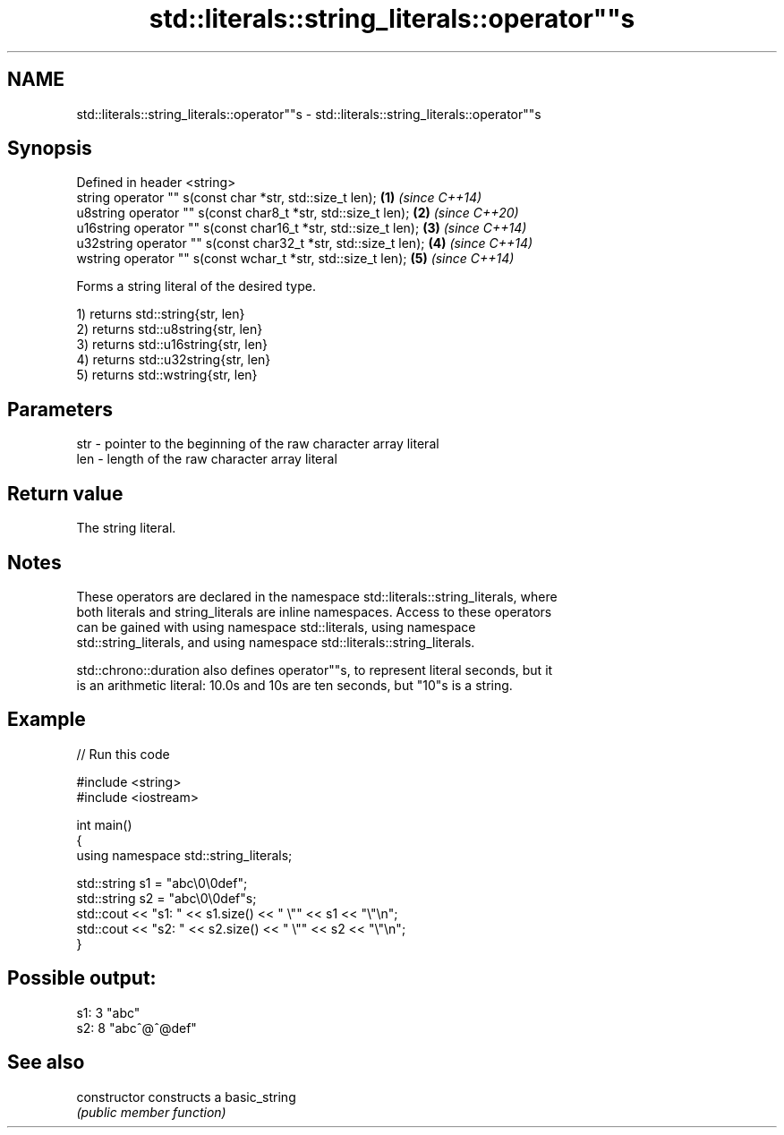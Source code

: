 .TH std::literals::string_literals::operator""s 3 "2020.11.17" "http://cppreference.com" "C++ Standard Libary"
.SH NAME
std::literals::string_literals::operator""s \- std::literals::string_literals::operator""s

.SH Synopsis
   Defined in header <string>
   string operator "" s(const char *str, std::size_t len);        \fB(1)\fP \fI(since C++14)\fP
   u8string operator "" s(const char8_t *str, std::size_t len);   \fB(2)\fP \fI(since C++20)\fP
   u16string operator "" s(const char16_t *str, std::size_t len); \fB(3)\fP \fI(since C++14)\fP
   u32string operator "" s(const char32_t *str, std::size_t len); \fB(4)\fP \fI(since C++14)\fP
   wstring operator "" s(const wchar_t *str, std::size_t len);    \fB(5)\fP \fI(since C++14)\fP

   Forms a string literal of the desired type.

   1) returns std::string{str, len}
   2) returns std::u8string{str, len}
   3) returns std::u16string{str, len}
   4) returns std::u32string{str, len}
   5) returns std::wstring{str, len}

.SH Parameters

   str - pointer to the beginning of the raw character array literal
   len - length of the raw character array literal

.SH Return value

   The string literal.

.SH Notes

   These operators are declared in the namespace std::literals::string_literals, where
   both literals and string_literals are inline namespaces. Access to these operators
   can be gained with using namespace std::literals, using namespace
   std::string_literals, and using namespace std::literals::string_literals.

   std::chrono::duration also defines operator""s, to represent literal seconds, but it
   is an arithmetic literal: 10.0s and 10s are ten seconds, but "10"s is a string.

.SH Example

   
// Run this code

 #include <string>
 #include <iostream>
  
 int main()
 {
     using namespace std::string_literals;
  
     std::string s1 = "abc\\0\\0def";
     std::string s2 = "abc\\0\\0def"s;
     std::cout << "s1: " << s1.size() << " \\"" << s1 << "\\"\\n";
     std::cout << "s2: " << s2.size() << " \\"" << s2 << "\\"\\n";
 }

.SH Possible output:

 s1: 3 "abc"
 s2: 8 "abc^@^@def"

.SH See also

   constructor   constructs a basic_string
                 \fI(public member function)\fP 
